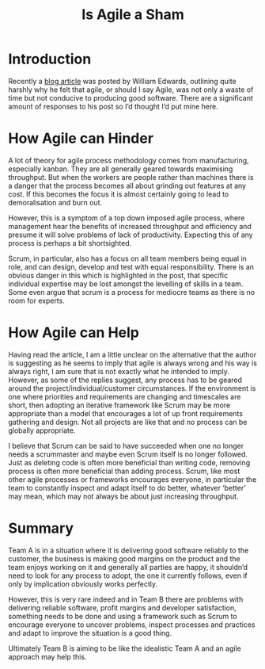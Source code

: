 #+TITLE: Is Agile a Sham

* Introduction

  Recently a [[http://williamedwardscoder.tumblr.com/post/20054342100/agile-is-a-sham][blog article]] was posted by William Edwards, outlining
  quite harshly why he felt that agile, or should I say Agile, was not
  only a waste of time but not conducive to producing good
  software. There are a significant amount of responses to his post so
  I’d thought I’d put mine here.

* How Agile can Hinder

  A lot of theory for agile process methodology comes from
  manufacturing, especially kanban. They are all generally geared
  towards maximising throughput. But when the workers are people
  rather than machines there is a danger that the process becomes all
  about grinding out features at any cost. If this becomes the focus
  it is almost certainly going to lead to demoralisation and burn out.

  However, this is a symptom of a top down imposed agile process, where
  management hear the benefits of increased throughput and efficiency
  and presume it will solve problems of lack of productivity. Expecting
  this of any process is perhaps a bit shortsighted.

  Scrum, in particular, also has a focus on all team members being equal
  in role, and can design, develop and test with equal
  responsibility. There is an obvious danger in this which is
  highlighted in the post, that specific individual expertise may be
  lost amongst the levelling of skills in a team. Some even argue that
  scrum is a process for mediocre teams as there is no room for experts.

* How Agile can Help

  Having read the article, I am a little unclear on the alternative
  that the author is suggesting as he seems to imply that agile is
  always wrong and his way is always right, I am sure that is not
  exactly what he intended to imply. However, as some of the replies
  suggest, any process has to be geared around the
  project/individual/customer circumstances. If the environment is one
  where priorities and requirements are changing and timescales are
  short, then adopting an iterative framework like Scrum may be more
  appropriate than a model that encourages a lot of up front
  requirements gathering and design. Not all projects are like that
  and no process can be globally appropriate.

  I believe that Scrum can be said to have succeeded when one no longer
  needs a scrummaster and maybe even Scrum itself  is no longer
  followed. Just as deleting code is often more beneficial than writing
  code, removing process is often more beneficial than adding
  process. Scrum, like most other agile processes or frameworks
  encourages everyone, in particular the team to constantly inspect and
  adapt itself to do better, whatever ‘better’ may mean, which may not
  always be about just increasing throughput.

* Summary

  Team A is in a situation where it is delivering good software
  reliably to the customer, the business is making good margins on the
  product and the team enjoys working on it and generally all parties
  are happy,  it shouldn’d need to look for any process to adopt, the
  one it currently follows, even if only by implication obviously
  works perfectly.

  However, this is very rare indeed and in Team B there are problems
  with delivering reliable software, profit margins and developer
  satisfaction, something needs to be done and using a framework such
  as Scrum to encourage everyone to uncover problems, inspect
  processes and practices and adapt to improve the situation is a good
  thing.

  Ultimately Team B is aiming to be like the idealistic Team A and an
  agile approach may help this.

